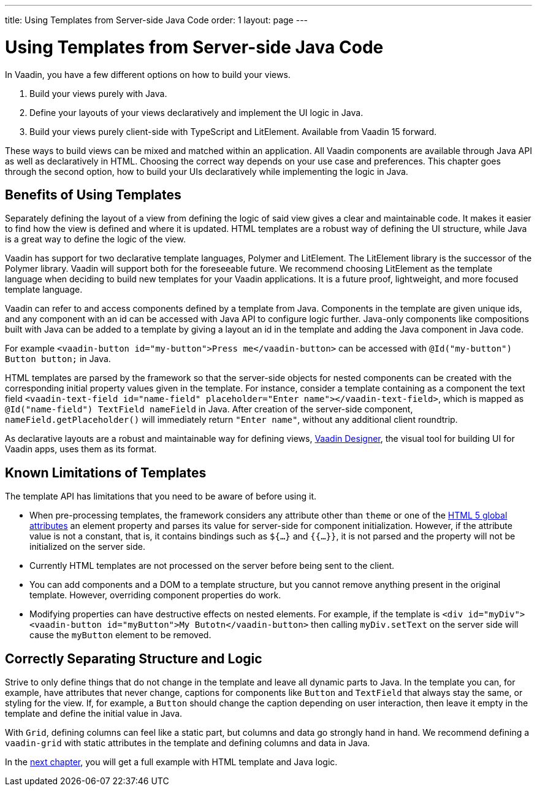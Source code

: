 ---
title: Using Templates from Server-side Java Code
order: 1
layout: page
---

= Using Templates from Server-side Java Code

In Vaadin, you have a few different options on how to build your views.

. Build your views purely with Java.
. Define your layouts of your views declaratively and implement the UI logic in Java.
. Build your views purely client-side with TypeScript and LitElement. Available from Vaadin 15 forward.

These ways to build views can be mixed and matched within an application. All Vaadin components are available through Java API as well as declaratively in HTML. Choosing the correct way depends on your use case and preferences. This chapter goes through the second option, how to build your UIs declaratively while implementing the logic in Java.

== Benefits of Using Templates

Separately defining the layout of a view from defining the logic of said view gives a clear and maintainable code. It makes it easier to find how the view is defined and where it is updated. HTML templates are a robust way of defining the UI structure, while Java is a great way to define the logic of the view. 

Vaadin has support for two declarative template languages, Polymer and LitElement. The LitElement library is the successor of the Polymer library. Vaadin will support both for the foreseeable future. We recommend choosing LitElement as the template language when deciding to build new templates for your Vaadin applications. It is a future proof, lightweight, and more focused template language.

Vaadin can refer to and access components defined by a template from Java. Components in the template are given unique ids, and any component with an id can be accessed with Java API to configure logic further. Java-only components like compositions built with Java can be added to a template by giving a layout an id in the template and adding the Java component in Java code.

For example `<vaadin-button id="my-button">Press me</vaadin-button>` can be accessed with `@Id("my-button") Button button;` in Java.

HTML templates are parsed by the framework so that the server-side objects for nested components can be created with the corresponding initial property values given in the template.
For instance, consider a template containing as a component the text field `<vaadin-text-field id="name-field" placeholder="Enter name"></vaadin-text-field>`, which is mapped as `@Id("name-field") TextField nameField` in Java.
After creation of the server-side component, `nameField.getPlaceholder()` will immediately return `"Enter name"`, without any additional client roundtrip.

As declarative layouts are a robust and maintainable way for defining views, https://vaadin.com/designer[Vaadin Designer], the visual tool for building UI for Vaadin apps, uses them as its format.

== Known Limitations of Templates

The template API has limitations that you need to be aware of before using it.

* When pre-processing templates, the framework considers any attribute other than `theme` or one of the https://www.w3.org/TR/html52/dom.html#global-attributes[HTML 5 global attributes] an element property and parses its value for server-side for component initialization. However, if the attribute value is not a constant, that is, it contains bindings such as `${...}` and `{{...}}`, it is not parsed and the property will not be initialized on the server side.
* Currently HTML templates are not processed on the server before being sent to the client.
* You can add components and a DOM to a template structure, but you cannot remove anything present in the original template. However, overriding component properties do work.
* Modifying properties can have destructive effects on nested elements. For example, if the template is `<div id="myDiv"><vaadin-button id="myButton">My Butotn</vaadin-button>` then calling `myDiv.setText` on the server side will cause the `myButton` element to be removed.

== Correctly Separating Structure and Logic
Strive to only define things that do not change in the template and leave all dynamic parts to Java. In the template you can, for example, have attributes that never change, captions for components like `Button` and `TextField` that always stay the same, or styling for the view. If, for example, a `Button` should change the caption depending on user interaction, then leave it empty in the template and define the initial value in Java.

With `Grid`, defining columns can feel like a static part, but columns and data go strongly hand in hand. We recommend defining a `vaadin-grid` with static attributes in the template and defining columns and data in Java.

In the <<tutorial-template-basic#,next chapter>>, you will get a full example with HTML template and Java logic.
